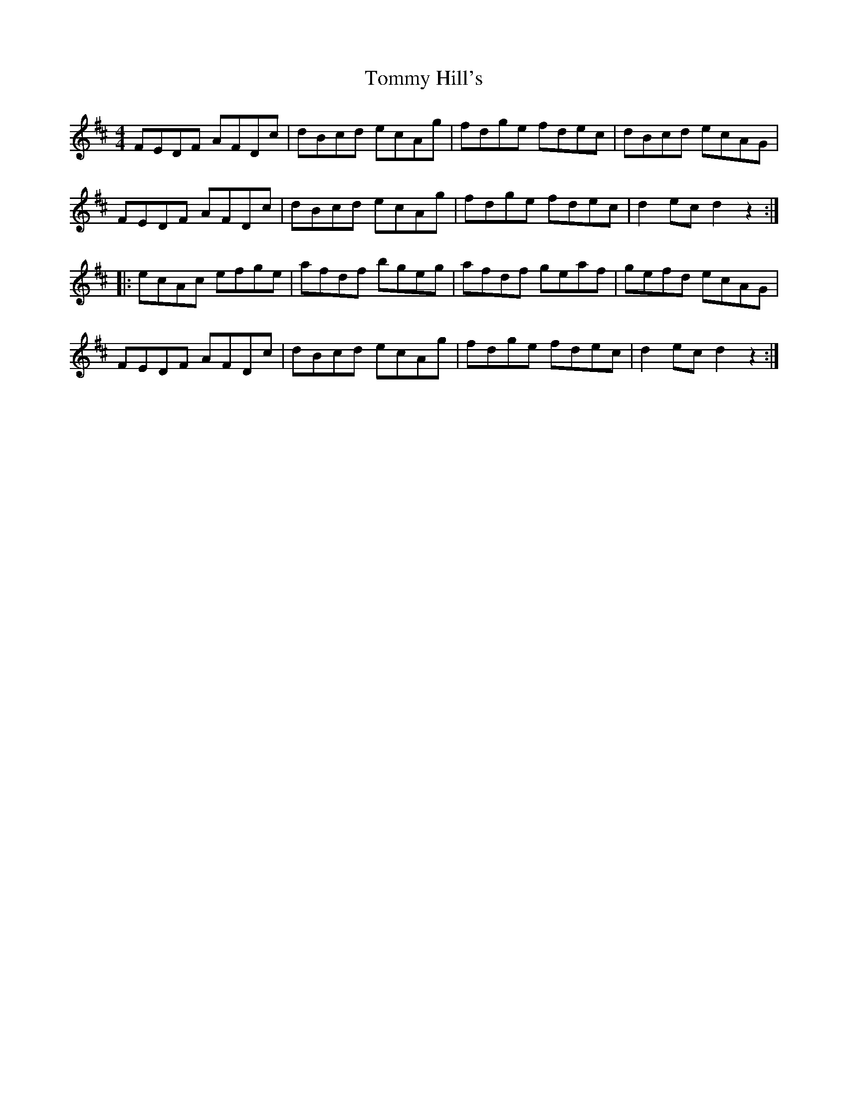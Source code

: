 X: 40516
T: Tommy Hill's
R: hornpipe
M: 4/4
K: Dmajor
FEDF AFDc|dBcd ecAg|fdge fdec|dBcd ecAG|
FEDF AFDc|dBcd ecAg|fdge fdec|d2ecd2z2:|
|:ecAc efge|afdf bgeg|afdf geaf|gefd ecAG|
FEDF AFDc|dBcd ecAg|fdge fdec|d2ecd2z2:|

